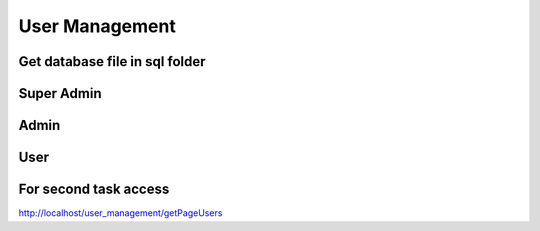 ###################
User Management
###################

Get database file in sql folder
###################

Super Admin
###################
Admin
###################
User
###################
For second task access 
###################
http://localhost/user_management/getPageUsers

